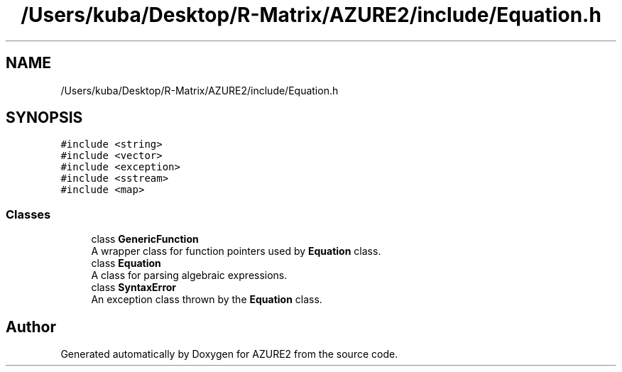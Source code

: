 .TH "/Users/kuba/Desktop/R-Matrix/AZURE2/include/Equation.h" 3AZURE2" \" -*- nroff -*-
.ad l
.nh
.SH NAME
/Users/kuba/Desktop/R-Matrix/AZURE2/include/Equation.h
.SH SYNOPSIS
.br
.PP
\fC#include <string>\fP
.br
\fC#include <vector>\fP
.br
\fC#include <exception>\fP
.br
\fC#include <sstream>\fP
.br
\fC#include <map>\fP
.br

.SS "Classes"

.in +1c
.ti -1c
.RI "class \fBGenericFunction\fP"
.br
.RI "A wrapper class for function pointers used by \fBEquation\fP class\&. "
.ti -1c
.RI "class \fBEquation\fP"
.br
.RI "A class for parsing algebraic expressions\&. "
.ti -1c
.RI "class \fBSyntaxError\fP"
.br
.RI "An exception class thrown by the \fBEquation\fP class\&. "
.in -1c
.SH "Author"
.PP 
Generated automatically by Doxygen for AZURE2 from the source code\&.
